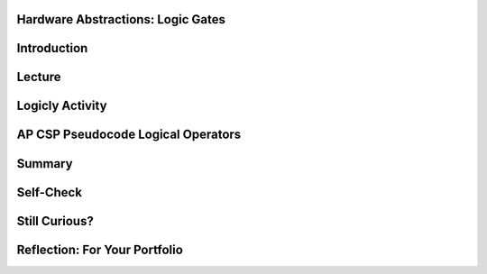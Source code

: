 .. image:: ../../_static/MobileCSPLogo.png
    :width: 250
    :align: center

Hardware Abstractions:  Logic Gates
-----------------------------------

.. raw:: html

    <!-- Custom Scripts -->
    <script src="../_static/assets/lib/lessons/tipped.js" type="text/javascript"></script>
    <script src="../_static/assets/lib/lessons/Framework2020.js" type="text/javascript"></script>
    <link href="../_static/assets/lib/lessons/tipped.css" rel="stylesheet" type="text/css"></link>
    <link href="../_static/assets/lib/lessons/lessons.css" rel="stylesheet" type="text/css"></link>
    <link href="../_static/assets/css/custom.css" rel="stylesheet" type="test/css"></link>
    <script src="../_static/assets/lib/lessons/vocabulary.js" type="text/javascript"></script>
    <style>    td { text-align: left; padding: 5px;}</style>


.. raw:: html

        <div class="MCSP-lesson-content">
    <script>
      $(document).ready(function() {
        generateSummary(EKmapping['2.10']);
        generateHovers();
        Tipped.create('.vocab', function(element) {
        var vocab = $(element).data('id');
        return vocabulary[vocab];
          }, {
            cache: false,
              position: 'topleft'
              });
      });
    
    /*  var vocabulary = { 
        "transistor":"A transistor is a semiconductor device used to amplify or switch electronic signals and electrical power. Transistors are the fundamental building blocks of electronic devices.",
        "logic gate":"A logic gate is an elementary building block of a digital circuit. Examples would be AND, OR, and NOT gates that perform basic digital operations.",
        "integrated circuit":"An integrated circuit (IC) or, informally, a chip, is an electronic circuit formed on a small piece of semiconducting material, that integrates billions of tiny transistors and logic gates.",
        "AND gate":"An AND gate is a circuit with two inputs and one output defined such that its output is TRUE (or ON) only when both of its inputs are TRUE (or ON).",
        "OR gate":"An OR gate is a circuit with two inputs and one output defined such that its output is TRUE (or ON) when either or both of its inputs are TRUE (or ON).",
        "NOT gate":"A NOT gate is a circuit with one input and one output defined such that its output is TRUE (or ON) when its input is FALSE (or OFF) and vice versa.",
        "flip flop":"A flip flop (or latch) is a digital circuit that has two states, ON or OFF, that can be used to store a 1 or a 0. It is the fundamental unit of computer memory.",
        "RAM":"RAM is short for Random Access Memory. RAM is implemented by one or more integrated circuite that comprise the computer's main memory where all data and programs are stored while the computer is on.",
        "CPU": "CPU is short for Central Processing Unit.  The CPU is implemented by a single integrated circuit and is the functional computer that handles all of the computer's processing of instructions.",
      };
      */
    </script>
    <h3 id="est-length">Time Estimate: 45 minutes</h3>
    

Introduction
-------------

.. raw:: html

    <p>
    <p>In this lesson we will look at some additional examples of how  the Big Idea of
      <i>abstraction</i> is used in computing. We will focus on low-level hardware abstractions,
      in particular, on <i><b>logic gates</b></i>, the fundamental computational building blocks of 
      electronic circuits.  We'll tak a first look "under the hood," so to speak, to see how computers 
      process binary information.
     </p>
    

Lecture
--------

.. raw:: html

    <p>
    <!-- Need to upload the revised video to teacher tube --------
    (&lt;a target=&quot;_blank&quot; href=&quot;http://www.teachertube.com/video/hardwaresecondlook-348091&quot;&gt;Teacher Tube version&lt;/a&gt;)
    -->
    
.. youtube:: JGMtLwfxozU
        :width: 650
        :height: 415
        :align: center
    
.. raw:: html
    
    <br/>
    

Logicly Activity
-----------------

.. raw:: html

    <p>
    <p><a href="http://logic.ly/demo" target="_blank">Logicly</a> provides an 
      
      engaging, hands-on learning environment for teaching logic gates and circuits.  It
      provides some free online-demos of simple logic gates.  To help solidify your
      <img align="right" src="../_static/assets/img/LogiclyLiveExample.png" width="200"/>
      understanding of the basic gates, click on the links below. 
      In each case, review the truth table definitions and then play with the <i>Live Example</i>
      circuit to verify that it behaves as defined by the truth table.
      <br/>
      NOTE: To create your own circuits you need go into Edit mode by clicking on the 
      little widget on the bottom left of the Live Example frame, as shown in the picture.
      Then you can drag together components and put them together. If you do not see the Live Example, first click on the   Adobe Flash Player link and then click on allow Run Flash. 
          
      
    </p><ul>
    <li>In an <a href="http://logic.ly/lessons/and-gate/" target="_blank">AND gate</a>
     the output is TRUE (the light is ON) when both of its inputs are TRUE (or ON).
    </li>
    <li>In an <a href="http://logic.ly/lessons/or-gate/" target="_blank">OR gate</a>
     the output is TRUE (the light is ON) when either or both of its inputs are TRUE (or ON).
    </li>
    <li>In a <a href="http://logic.ly/lessons/not-gate/" target="_blank">NOT gate</a>
     the output is is TRUE (or ON) when its single input is FALSE (or OFF).</li>
    </ul>
    <div class="pogil yui-wk-div">
    <h3>POGIL Activity for the Classroom (20 minutes)</h3> 
      Break into POGIL teams of 4 and assign each team member one of the following roles. Record your answers <a href="https://docs.google.com/document/d/1W_6XvtYe5uWi5_ySrKcAv3UBr6Wbop1B7rPyR7UhVLM/edit" target="_blank">using this worksheet</a>. (File-Make a Copy to have a version you can edit.)
        <table>
    <tbody><tr><th>Role</th><th>Responsibility</th></tr>
    <tr>
    <td>Facilitator</td>
    <td>Uses the <a href="http://logic.ly/demo" target="_blank">Logicly</a> tool
            to implement the solutions agreed on by the team.</td>
    </tr>
    <tr>
    <td>Spokesperson</td>
    <td>Reports the teams results. </td>
    </tr>
    <tr>
    <td>Quality Control</td>
    <td>Records the teams solutions.</td>
    </tr>
    <tr>
    <td>Process Analyst</td>
    <td>Keeps track of the teams progress and assesses its performance.</td>
    </tr>
    </tbody></table>
    <h3>Designing a Computational Circuit:  Critical Thinking Exercises</h3>
    <ol>
    <li>The word <b>OR</b> has different meaning in the following two sentences; which meaning corresponds to the Boolean OR gate?
          <ul>
    <li>Choose either soup <b>OR</b> salad with your entree.</li>
    <li>Insurance benefits will be paid in case of accident <b>OR</b> illness.</li>
    </ul>
    </li>
    <li>Define 2 truth tables, one for each of the two meanings of OR that you discussed above.  Your truth table should
          consist of 4 rows that together provide all possible values for inputs A and B and what the result Z would be. For example, A is "soup" and B is "salad" and Z is "soup or salad" for one of the meanings of or above. 
          <table>
    <tbody><tr><th>A</th><th>B</th><th>Z</th></tr><tr>
    </tr><tr><td>False</td><td>False</td><td> </td></tr>
    <tr><td>False</td><td>True</td><td> </td></tr>
    <tr><td>True</td><td>False</td><td> </td></tr>
    <tr><td>True</td><td>True</td><td> </td></tr>
    </tbody></table>
    </li>
    <li>(<b>Portfolio</b>) The first sense of <b>OR</b> (soup or salad) is known as <b>Exclusive OR</b> and
          the second sense (accident or illness) is known as <b>Inclusive-OR</b>.  Inclusive-OR
          is the same as Boolean OR.  Exclusive-OR can
          be defined as:
          <br/><br/>
    <center style="font-size:large">(Either A <font color="red">OR</font> B) <font color="red">AND</font>  (<font color="red">NOT</font> 
            (both A <font color="red"> AND </font> B)).</center>
    <br/> Use  <a href="http://logic.ly/demo" target="_blank">Logicly edit mode</a> to construct the Exclusive-OR
          circuit. As suggested in the definition, you'll need to combine AND, OR, and NOT gates.  The
          circuit should have 2 inputs and 1 output.  Make sure your circuit behaves as defined by the
          truth table you created in part #2. (Hint:  For this circuit you'll need 2 AND gates, 1 OR gate,
          and 1 NOT gate.  Also, you should use switches, not buttons, for the 2 inputs.)
        </li>
    <li>(<b>Portfolio</b>) Consider these three things: The <i>OR gate</i> (i.e., the physical circuit), 
        the <i>Boolean OR function</i> (as defined by its truth table), and the <i>OR symbol</i>.  How
        would arrange them from <b>most abstract to least abstract</b>?  And what criterion would you
        use to determine their order?</li>
    <li>Pictured here is a
          Logicly version of the flip-flop discussed in the lecture.  A flip-flop is a basic 
          memory circuit that stores a single bit -- either a 0 or 1.  Implement this circuit in
           <a href="http://logic.ly/demo" target="_blank">Logicly edit mode</a>. NOTE that NOR gates (not OR gates) are being used in this circuit and that
          the inputs are Push Buttons (not switches). The light should turn on when you click the bottom button
          and turn off when you click the top button.  Which <b><i>memory state</i></b> (a 0 or a 1) is represented 
          by clicking the bottom button as seen in the image below?
          <br/>
    <img src="../_static/assets/img/LogiclyFlipFlop.png" width="40%"/>
    <br/>
    <br/>
    </li>
    </ol>
    </div>
    

AP CSP Pseudocode Logical Operators
------------------------------------

.. raw:: html

    <p>
    
    In App Inventor and in the AP CSP pseudocode, the logical operators AND, OR, and NOT can be used to combine boolean expressions in programming, and they behave in the same way that the AND, OR, and NOT logic gates behave in computer hardware. The exam reference sheet provides the definitions for the following logical operators where the condition can be a single boolean value or a boolean expression made up of other values and operators.
    <ul>
    <li> <b> NOT condition</b>: evaluates to true if condition is false; otherwise it evaluates to false.</li>
    <li> <b>condition1 AND condition2</b>:  evaluates to true if both condition1 and condition2 are true; otherwise it evaluates to false. </li>
    <li><b> condition1 OR condition2</b>:  evaluates to true if condition1 is true or if condition2 is true or if both condition1 and condition2 are true; otherwise it evaluates to false.
    </li></ul>
    

Summary
--------

.. raw:: html

    <p>
    In this lesson, you learned how to:
      <div id="summarylist">
    </div>
    

Self-Check
-----------

.. raw:: html

    <p>
    
    Here is a table of the technical terms we've introduced in this lesson. Hover over the terms to review the definitions.
    <table align="center">
    <tbody>
    <tr>
    <td><span class="hover vocab yui-wk-div" data-id="transistor">transistor</span>
    <br/><span class="hover vocab yui-wk-div" data-id="logic gate">logic gate</span>
    <br/><span class="hover vocab yui-wk-div" data-id="integrated circuit">integrated circuit</span>
    <br/><span class="hover vocab yui-wk-div" data-id="AND gate">AND gate</span>
    <br/><span class="hover vocab yui-wk-div" data-id="OR gate">OR gate</span>
    </td>
    <td><span class="hover vocab yui-wk-div" data-id="NOT gate">NOT gate</span>
    <br/><span class="hover vocab yui-wk-div" data-id="flip flop">flip flop</span>
    <br/><span class="hover vocab yui-wk-div" data-id="RAM">RAM</span>
    <br/><span class="hover vocab yui-wk-div" data-id="CPU">CPU</span>
    </td>
    </tr>
    </tbody>
    </table>
    
.. mchoice:: repl-mcsp-2-10-1
    :random:
    :practice: T
    :answer_a: the gate will be TRUE (or ON) when either A or B is TRUE (or ON).
    :feedback_a: OK, so you didn’t get it right this time. Let’s look at this as an opportunity to learn. An OR gate would be TRUE (or ON) when either A or B is TRUE (or ON).
    :answer_b: the gate will be TRUE (or ON) when both A and B are TRUE (or ON).
    :feedback_b: 
    :answer_c: the gate will be TRUE (or ON) when A is TRUE (or ON).
    :feedback_c: OK, so you didn’t get it right this time. Let’s look at this as an opportunity to learn. For the AND gate to be TRUE (or ON) B would also have to be TRUE (or ON).
    :answer_d: the gate will be TRUE (or ON) when B is TRUE (or ON).
    :feedback_d: OK, so you didn’t get it right this time. Let’s look at this as an opportunity to learn. For the AND gate to be TRUE (or ON) A would also have to be TRUE (or ON).
    :correct: b

    An AND gate is an electronic component that takes two inputs, A and B, such that


.. raw:: html

    <div id="bogus-div">
    <p></p>
    </div>


    <br/>
    
.. mchoice:: repl-mcsp-2-10-2
    :random:
    :practice: T
    :answer_a: both inputs must always have the same value for the gate to be TRUE (or ON).
    :feedback_a: Try asking a classmate for advice—s/he may be able to explain/suggest some ideas or recommend some strategies.
    :answer_b: both inputs must always be TRUE (or ON) for the gate to be TRUE (or ON).
    :feedback_b: Try asking a classmate for advice—s/he may be able to explain/suggest some ideas or recommend some strategies.
    :answer_c: the gate would be TRUE (or ON) when either or both A and B are TRUE (or ON).
    :feedback_c: 
    :answer_d: both inputs must be FALSE (or OFF) for it to be TRUE (or ON).
    :feedback_d: Try asking a classmate for advice—s/he may be able to explain/suggest some ideas or recommend some strategies.
    :correct: c

    An OR gate is an electronic component with two inputs, A and B, such that


.. raw:: html

    <div id="bogus-div">
    <p></p>
    </div>


    <br/>
    
.. mchoice:: repl-mcsp-2-10-3
    :random:
    :practice: T
    :answer_a: RAM chip, motherboard, logic gate, physical circuit 
    :feedback_a: Let me add new information to help you solve this; a physical circuit is a low-level component.
    :answer_b: Physical circuit, motherboard, logic gate, RAM chip 
    :feedback_b: Let me add new information to help you solve this; a motherboard would contain RAM chips which would contain low-level logic gates.
    :answer_c: Physical circuit, logic gate,  RAM chip, motherboard,
    :feedback_c: Yes, that is correct. 
    :answer_d: RAM chip, logic gate, physical circuit, motherboard.
    :feedback_d: Let me add new information to help you solve this; a logic gate is made up of physical circuits. 
    :correct: c

    Which of the following lists arranges hardware components from the lowest to the highest abstraction level? 


.. raw:: html

    <div id="bogus-div">
    <p></p>
    </div>


    <br/>
    
.. mchoice:: repl-mcsp-2-10-4
    :random:
    :practice: T
    :answer_a: True
    :feedback_a: This is challenging, but rewarding! The circuit diagram contains more details about the OR gate's behavior, so it is <b><i>less abstract</i></b> than the OR-gate symbol.
    :answer_b: False
    :feedback_b: Right. This is false because the circuit diagram contains more details about the OR gate's behavior, so it is <b><i>less abstract</i></b> than the OR-gate symbol.
    :correct: b

    True or False.  The symbol for an OR gate is less abstract than the circuit diagram that defines its behavior. 


.. raw:: html

    <div id="bogus-div">
    <p></p>
    </div>


    <br/>
    
.. mchoice:: repl-mcsp-2-10-5
    :random:
    :practice: T
    :answer_a: True
    :feedback_a: Yes. Because the symbol contains fewer details than the truth table it is <i><b>more abstract</b></i>.
    :answer_b: False
    :feedback_b: Mistakes are welcome here! Try reviewing this; the symbol contains fewer details than the truth table so it is <i><b>more abstract</b></i>.
    :correct: a

    True or False.  The symbol for an AND gate is more abstract than the truth table that defines its behavior. 


.. raw:: html

    <div id="bogus-div">
    <p></p>
    </div>


    <br/>
    
.. mchoice:: repl-mcsp-2-10-6
    :random:
    :practice: T
    :answer_a: The dictionary definition of the word 'chair'.
    :feedback_a: Let me add new information to help you solve this. The definition contains details about chairs, so is not as abstract as the word 'chair' itself.
    :answer_b: The word 'chair' itself.
    :feedback_b: That's correct.  Good.
    :answer_c: A picture of a chair.
    :feedback_c: Let me add new information to help you solve this. The picture contains details about a chair, so it is not as abstract as the word 'chair' itself.
    :answer_d: The chair itself.
    :feedback_d: Let me add new information to help you solve this. The physical chair itself is very detailed and concrete.  It's the very opposite of abstract.
    :correct: b

    In general, which of the following is the most abstract when it comes to talking about chairs?


.. raw:: html

    <div id="bogus-div">
    <p></p>
    </div>


    <h3>Sample AP CSP Exam Questions</h3>
    
.. mchoice:: repl-mcsp-2-10-7
    :random:
    :practice: T
    :answer_a: (A) Input A must be <i>true</i>.
    :feedback_a: This is correct!
    :answer_b: (B) Input A must be <i>false</i>.
    :feedback_b: 
    :answer_c: (C) Input A can be either <i>true</i> or <i>false</i>.
    :feedback_c: 
    :answer_d: (D) There is no possible value of Input A that will cause the circuit to have the output <i>true</i>.
    :feedback_d: 
    :correct: a

    


.. raw:: html

    <div id="bogus-div">
    <p></p>
    </div>

    
.. mchoice:: repl-mcsp-2-10-8
    :random:
    :practice: T
    :answer_a: (A) (onFloor1 AND callTo2) AND (onFloor2 AND callTo1)
    :feedback_a: 
    :answer_b: (B) (onFloor1 AND callTo2) OR (onFloor2 AND callTo1)
    :feedback_b: That's correct!
    :answer_c: (C) (onFloor1 OR callTo2) AND (onFloor2 OR callTo1)
    :feedback_c: 
    :answer_d: (D) (onFloor1 OR callTo2) OR (onFloor2 OR callTo1)
    :feedback_d: 
    :correct: b

    An office building has two floors. A computer program is used to control an elevator that travels between the two floors. Physical sensors are used to set the following Boolean variables.The elevator moves when the door is closed and the elevator is called to the floor that it is not currently on. Which of the following Boolean expressions can be used in a selection statement to cause the elevator to move?


.. raw:: html

    <div id="bogus-div">
    <p></p>
    </div>

    

Still Curious?
---------------

.. raw:: html

    <p>
    <p>Still curious about logic gates?  There is much written about logic gates and lots of material available online.</p>
    <ul>
    <li>A good place to start might be with this <a href="http://www.i-programmer.info/babbages-bag/235-logic-logic-everything-is-logic.html" target="_blank">I-Programmer discussion</a> of Boolean logic and its importance in computing. </li>
    <li>Here is a description of <a href="http://www.cs.bu.edu/~best/courses/modules/Transistors2Gates/" target="_blank">how transistors are used to build logic gates</a>, <a href="https://www.youtube.com/watch?v=IcrBqCFLHIY" target="_blank">a video about how transistors are made</a>, and <a href="https://www.youtube.com/watch?v=Knd-U-avG0c" target="_blank">a video zooming into a chip</a>.</li>
    </ul>
    <div class="yui-wk-div" id="portfolio">
    

Reflection: For Your Portfolio
-------------------------------

.. raw:: html

    <p>
    <p>Answer the following portfolio reflection questions as directed by your instructor. Questions are also available in this <a href="https://docs.google.com/document/d/1NlnlbU4_SkwJF_8YOiDqwsH8Z1CAyPQx75JLPobBzO4/edit?usp=sharing" target="_blank">Google Doc</a> where you may use File/Make a Copy to make your own editable copy.</p>
    <div style="align-items:center;"><iframe class="portfolioQuestions" scrolling="yes" src="https://docs.google.com/document/d/e/2PACX-1vTTuTp4f9CECwmo88cYvqzbgcbTqOedgHTvV8_ojlRH9DENjyATXw9T4wYdZItjj9dBktvwledfAi-u/pub?embedded=true" style="height:30em;width:100%"></iframe></div>
    <!--  &lt;p&gt;In your portfolio, create a new page named &lt;i style=&quot;font-weight: bold;&quot;&gt;Hardware Abstractions&lt;/i&gt; in your portfolio and&amp;nbsp;provide thoughtful answers to  the following questions:&lt;/p&gt;
      &lt;ol&gt;
        &lt;li&gt;(&lt;b&gt;POGIL&lt;/b&gt;) Include a screenshot of your Logicly diagram for the Exclusive-OR circuit.&lt;/li&gt;
        &lt;li&gt;(&lt;b&gt;POGIL&lt;/b&gt;) Consider these three things: The &lt;i&gt;OR gate&lt;/i&gt; (i.e., the physical circuit),     the &lt;i&gt;Boolean OR function&lt;/i&gt; (as defined by its truth table), and the &lt;i&gt;OR symbol&lt;/i&gt;.  How would arrange them from &lt;b&gt;most abstract to least abstract&lt;/b&gt;?  And what criterion would you use to determine their order?    &lt;/li&gt;
        &lt;li&gt;Consider these three things:  A binary digit (e.g., 1 or 0),  the flip-flop circuit diagram (&lt;img src=&quot;assets/img/LogiclyFlipFlop.png&quot; width=&quot;50&quot; align=&quot;inline&quot;&gt;), and the flip-flop circuit (i.e., the physical circuit).  How would you arrange them from &lt;b&gt;most abstract to least abstract&lt;/b&gt; and what criterion would you use to determine their order?  &lt;/li&gt;
      &lt;/ol&gt;-->
    </div>
    </div>